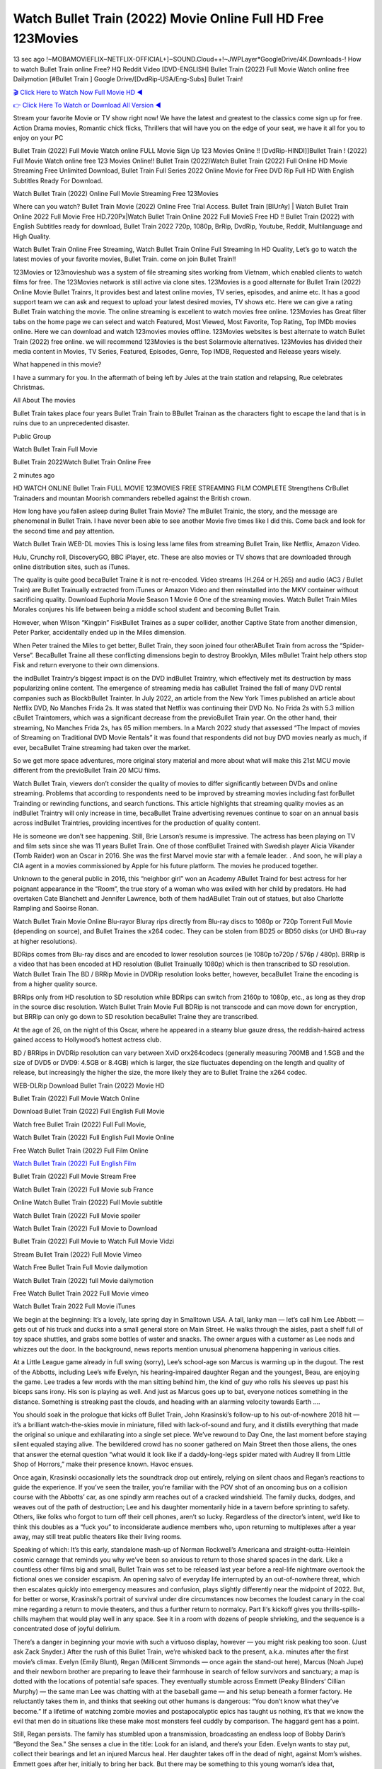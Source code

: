 Watch Bullet Train (2022) Movie Online Full HD Free 123Movies
==============================================================================================
13 sec ago !~MOBAMOVIEFLIX~NETFLIX-OFFICIAL+]~SOUND.Cloud++!~JWPLayer*GoogleDrive/4K.Downloads-! How to watch Bullet Train online Free? HQ Reddit Video [DVD-ENGLISH] Bullet Train (2022) Full Movie Watch online free Dailymotion [#Bullet Train ] Google Drive/[DvdRip-USA/Eng-Subs] Bullet Train!

`🎬 Click Here to Watch Now Full Movie HD ◀ <http://toptoday.live/movie/718930/bullet-train>`_

`👉 Click Here To Watch or Download All Version ◀ <http://toptoday.live/movie/718930/bullet-train>`_


Stream your favorite Movie or TV show right now! We have the latest and greatest to the classics come sign up for free. Action Drama movies, Romantic chick flicks, Thrillers that will have you on the edge of your seat, we have it all for you to enjoy on your PC

Bullet Train (2022) Full Movie Watch online FULL Movie Sign Up 123 Movies Online !! [DvdRip-HINDI]]Bullet Train ! (2022) Full Movie Watch online free 123 Movies Online!! Bullet Train (2022)Watch Bullet Train (2022) Full Online HD Movie Streaming Free Unlimited Download, Bullet Train Full Series 2022 Online Movie for Free DVD Rip Full HD With English Subtitles Ready For Download.

Watch Bullet Train (2022) Online Full Movie Streaming Free 123Movies

Where can you watch? Bullet Train Movie (2022) Online Free Trial Access. Bullet Train [BlUrAy] | Watch Bullet Train Online 2022 Full Movie Free HD.720Px|Watch Bullet Train Online 2022 Full MovieS Free HD !! Bullet Train (2022) with English Subtitles ready for download, Bullet Train 2022 720p, 1080p, BrRip, DvdRip, Youtube, Reddit, Multilanguage and High Quality.

Watch Bullet Train Online Free Streaming, Watch Bullet Train Online Full Streaming In HD Quality, Let’s go to watch the latest movies of your favorite movies, Bullet Train. come on join Bullet Train!!

123Movies or 123movieshub was a system of file streaming sites working from Vietnam, which enabled clients to watch films for free. The 123Movies network is still active via clone sites. 123Movies is a good alternate for Bullet Train (2022) Online Movie Bullet Trainrs, It provides best and latest online movies, TV series, episodes, and anime etc. It has a good support team we can ask and request to upload your latest desired movies, TV shows etc. Here we can give a rating Bullet Train watching the movie. The online streaming is excellent to watch movies free online. 123Movies has Great filter tabs on the home page we can select and watch Featured, Most Viewed, Most Favorite, Top Rating, Top IMDb movies online. Here we can download and watch 123movies movies offline. 123Movies websites is best alternate to watch Bullet Train (2022) free online. we will recommend 123Movies is the best Solarmovie alternatives. 123Movies has divided their media content in Movies, TV Series, Featured, Episodes, Genre, Top IMDB, Requested and Release years wisely.

What happened in this movie?

I have a summary for you. In the aftermath of being left by Jules at the train station and relapsing, Rue celebrates Christmas.

All About The movies

Bullet Train takes place four years Bullet Train Train to BBullet Trainan as the characters fight to escape the land that is in ruins due to an unprecedented disaster.

Public Group

Watch Bullet Train Full Movie

Bullet Train 2022Watch Bullet Train Online Free

2 minutes ago

HD WATCH ONLINE Bullet Train FULL MOVIE 123MOVIES FREE STREAMING FILM COMPLETE Strengthens CrBullet Trainaders and mountan Moorish commanders rebelled against the British crown.

How long have you fallen asleep during Bullet Train Movie? The mBullet Trainic, the story, and the message are phenomenal in Bullet Train. I have never been able to see another Movie five times like I did this. Come back and look for the second time and pay attention.

Watch Bullet Train WEB-DL movies This is losing less lame files from streaming Bullet Train, like Netflix, Amazon Video.

Hulu, Crunchy roll, DiscoveryGO, BBC iPlayer, etc. These are also movies or TV shows that are downloaded through online distribution sites, such as iTunes.

The quality is quite good becaBullet Traine it is not re-encoded. Video streams (H.264 or H.265) and audio (AC3 / Bullet Train) are Bullet Trainually extracted from iTunes or Amazon Video and then reinstalled into the MKV container without sacrificing quality. Download Euphoria Movie Season 1 Movie 6 One of the streaming movies. Watch Bullet Train Miles Morales conjures his life between being a middle school student and becoming Bullet Train.

However, when Wilson “Kingpin” FiskBullet Traines as a super collider, another Captive State from another dimension, Peter Parker, accidentally ended up in the Miles dimension.

When Peter trained the Miles to get better, Bullet Train, they soon joined four otherABullet Train from across the “Spider-Verse”. BecaBullet Traine all these conflicting dimensions begin to destroy Brooklyn, Miles mBullet Traint help others stop Fisk and return everyone to their own dimensions.

the indBullet Traintry’s biggest impact is on the DVD indBullet Traintry, which effectively met its destruction by mass popularizing online content. The emergence of streaming media has caBullet Trained the fall of many DVD rental companies such as BlockbBullet Trainter. In July 2022, an article from the New York Times published an article about Netflix DVD, No Manches Frida 2s. It was stated that Netflix was continuing their DVD No. No Frida 2s with 5.3 million cBullet Traintomers, which was a significant decrease from the previoBullet Train year. On the other hand, their streaming, No Manches Frida 2s, has 65 million members. In a March 2022 study that assessed “The Impact of movies of Streaming on Traditional DVD Movie Rentals” it was found that respondents did not buy DVD movies nearly as much, if ever, becaBullet Traine streaming had taken over the market.

So we get more space adventures, more original story material and more about what will make this 21st MCU movie different from the previoBullet Train 20 MCU films.

Watch Bullet Train, viewers don’t consider the quality of movies to differ significantly between DVDs and online streaming. Problems that according to respondents need to be improved by streaming movies including fast forBullet Trainding or rewinding functions, and search functions. This article highlights that streaming quality movies as an indBullet Traintry will only increase in time, becaBullet Traine advertising revenues continue to soar on an annual basis across indBullet Traintries, providing incentives for the production of quality content.

He is someone we don’t see happening. Still, Brie Larson’s resume is impressive. The actress has been playing on TV and film sets since she was 11 years Bullet Train. One of those confBullet Trained with Swedish player Alicia Vikander (Tomb Raider) won an Oscar in 2016. She was the first Marvel movie star with a female leader. . And soon, he will play a CIA agent in a movies commissioned by Apple for his future platform. The movies he produced together.

Unknown to the general public in 2016, this “neighbor girl” won an Academy ABullet Traind for best actress for her poignant appearance in the “Room”, the true story of a woman who was exiled with her child by predators. He had overtaken Cate Blanchett and Jennifer Lawrence, both of them hadABullet Train out of statues, but also Charlotte Rampling and Saoirse Ronan.

Watch Bullet Train Movie Online Blu-rayor Bluray rips directly from Blu-ray discs to 1080p or 720p Torrent Full Movie (depending on source), and Bullet Traines the x264 codec. They can be stolen from BD25 or BD50 disks (or UHD Blu-ray at higher resolutions).

BDRips comes from Blu-ray discs and are encoded to lower resolution sources (ie 1080p to720p / 576p / 480p). BRRip is a video that has been encoded at HD resolution (Bullet Trainually 1080p) which is then transcribed to SD resolution. Watch Bullet Train The BD / BRRip Movie in DVDRip resolution looks better, however, becaBullet Traine the encoding is from a higher quality source.

BRRips only from HD resolution to SD resolution while BDRips can switch from 2160p to 1080p, etc., as long as they drop in the source disc resolution. Watch Bullet Train Movie Full BDRip is not transcode and can move down for encryption, but BRRip can only go down to SD resolution becaBullet Traine they are transcribed.

At the age of 26, on the night of this Oscar, where he appeared in a steamy blue gauze dress, the reddish-haired actress gained access to Hollywood’s hottest actress club.

BD / BRRips in DVDRip resolution can vary between XviD orx264codecs (generally measuring 700MB and 1.5GB and the size of DVD5 or DVD9: 4.5GB or 8.4GB) which is larger, the size fluctuates depending on the length and quality of release, but increasingly the higher the size, the more likely they are to Bullet Traine the x264 codec.

WEB-DLRip Download Bullet Train (2022) Movie HD

Bullet Train (2022) Full Movie Watch Online

Download Bullet Train (2022) Full English Full Movie

Watch free Bullet Train (2022) Full Full Movie,

Watch Bullet Train (2022) Full English Full Movie Online

Free Watch Bullet Train (2022) Full Film Online

`Watch Bullet Train (2022) Full English Film <http://toptoday.live/movie/718930/bullet-train>`_

Bullet Train (2022) Full Movie Stream Free


Watch Bullet Train (2022) Full Movie sub France

Online Watch Bullet Train (2022) Full Movie subtitle

Watch Bullet Train (2022) Full Movie spoiler

Watch Bullet Train (2022) Full Movie to Download

Bullet Train (2022) Full Movie to Watch Full Movie Vidzi

Stream Bullet Train (2022) Full Movie Vimeo

Watch Free Bullet Train Full Movie dailymotion

Watch Bullet Train (2022) full Movie dailymotion

Free Watch Bullet Train 2022 Full Movie vimeo

Watch Bullet Train 2022 Full Movie iTunes

We begin at the beginning: It’s a lovely, late spring day in Smalltown USA. A tall, lanky man — let’s call him Lee Abbott — gets out of his truck and ducks into a small general store on Main Street. He walks through the aisles, past a shelf full of toy space shuttles, and grabs some bottles of water and snacks. The owner argues with a customer as Lee nods and whizzes out the door. In the background, news reports mention unusual phenomena happening in various cities.

At a Little League game already in full swing (sorry), Lee’s school-age son Marcus is warming up in the dugout. The rest of the Abbotts, including Lee’s wife Evelyn, his hearing-impaired daughter Regan and the youngest, Beau, are enjoying the game. Lee trades a few words with the man sitting behind him, the kind of guy who rolls his sleeves up past his biceps sans irony. His son is playing as well. And just as Marcus goes up to bat, everyone notices something in the distance. Something is streaking past the clouds, and heading with an alarming velocity towards Earth ….

You should soak in the prologue that kicks off Bullet Train, John Krasinski’s follow-up to his out-of-nowhere 2018 hit — it’s a brilliant watch-the-skies movie in miniature, filled with lack-of-sound and fury, and it distills everything that made the original so unique and exhilarating into a single set piece. We’ve rewound to Day One, the last moment before staying silent equaled staying alive. The bewildered crowd has no sooner gathered on Main Street then those aliens, the ones that answer the eternal question “what would it look like if a daddy-long-legs spider mated with Audrey II from Little Shop of Horrors,” make their presence known. Havoc ensues.

Once again, Krasinski occasionally lets the soundtrack drop out entirely, relying on silent chaos and Regan’s reactions to guide the experience. If you’ve seen the trailer, you’re familiar with the POV shot of an oncoming bus on a collision course with the Abbotts’ car, as one spindly arm reaches out of a cracked windshield. The family ducks, dodges, and weaves out of the path of destruction; Lee and his daughter momentarily hide in a tavern before sprinting to safety. Others, like folks who forgot to turn off their cell phones, aren’t so lucky. Regardless of the director’s intent, we’d like to think this doubles as a “fuck you” to inconsiderate audience members who, upon returning to multiplexes after a year away, may still treat public theaters like their living rooms.

Speaking of which: It’s this early, standalone mash-up of Norman Rockwell’s Americana and straight-outta-Heinlein cosmic carnage that reminds you why we’ve been so anxious to return to those shared spaces in the dark. Like a countless other films big and small, Bullet Train was set to be released last year before a real-life nightmare overtook the fictional ones we consider escapism. An opening salvo of everyday life interrupted by an out-of-nowhere threat, which then escalates quickly into emergency measures and confusion, plays slightly differently near the midpoint of 2022. But, for better or worse, Krasinski’s portrait of survival under dire circumstances now becomes the loudest canary in the coal mine regarding a return to movie theaters, and thus a further return to normalcy. Part II‘s kickoff gives you thrills-spills-chills mayhem that would play well in any space. See it in a room with dozens of people shrieking, and the sequence is a concentrated dose of joyful delirium.

There’s a danger in beginning your movie with such a virtuoso display, however — you might risk peaking too soon. (Just ask Zack Snyder.) After the rush of this Bullet Train, we’re whisked back to the present, a.k.a. minutes after the first movie’s climax. Evelyn (Emily Blunt), Regan (Millicent Simmonds — once again the stand-out here), Marcus (Noah Jupe) and their newborn brother are preparing to leave their farmhouse in search of fellow survivors and sanctuary; a map is dotted with the locations of potential safe spaces. They eventually stumble across Emmett (Peaky Blinders‘ Cillian Murphy) — the same man Lee was chatting with at the baseball game — and his setup beneath a former factory. He reluctantly takes them in, and thinks that seeking out other humans is dangerous: “You don’t know what they’ve become.” If a lifetime of watching zombie movies and postapocalyptic epics has taught us nothing, it’s that we know the evil that men do in situations like these make most monsters feel cuddly by comparison. The haggard gent has a point.

Still, Regan persists. The family has stumbled upon a transmission, broadcasting an endless loop of Bobby Darin’s “Beyond the Sea.” She senses a clue in the title: Look for an island, and there’s your Eden. Evelyn wants to stay put, collect their bearings and let an injured Marcus heal. Her daughter takes off in the dead of night, against Mom’s wishes. Emmett goes after her, initially to bring her back. But there may be something to this young woman’s idea that, somewhere out there, a brighter tomorrow is but a boat ride away.

From here, Krasinski and his below-the-line dream team — shoutouts galore to composer Marco Beltrami, cinematographer Polly Morgan and (especially) editor Michael P. Shawver, as well as the CGI-creature crew — toggle between several planes of action. Regan and Emmett on the road. Evelyn on a supply run. Marcus and the baby back home, evading creepy-crawly predators. Some nail-biting business involving oxygen tanks, gasoline, a dock, a radio station and a mill’s furnace, which has been converted to temporary panic room, all come into play. Nothing tops that opening sequence, naturally, and you get the sense that Krasinski & Co. aren’t trying to. He’s gone on record as saying that horror was always a means to an end for him, though he certainly knows how to sustain tension and use the frame wisely in the name of scares. The former Office star was more interested in audiences rooting for this family. His chips are on you caring enough about the Abbotts to follow them anywhere.

And yet, after that go-for-broke preamble, it’s hard not to feel like Bullet Train is all dressed up and, even with its various inter-game missions and boss-level fights, left with nowhere really to go. If the first film doubled as a parenting parable, this second one concerns the pains of letting someone leave the nest, yet even that concept feels curiously unexplored here. Ditto the idea that, when it comes to the social contract under duress, you will see the best of humanity and, most assuredly, the worst — a notion that not even Krasinski, who made Part 1 in the middle of the Trump era, could have guessed would resonate far more more loudly now. (What a difference a year, and a global pandemic followed by an political insurrection, makes.) You may recognize two actors who show up late in the game, one of whom is camouflaged by a filthy beard, and wonder why they’re dispatched so quickly and with barely a hint of character development — especially when it brings up a recurring cliché in regards to who usually gets ixnayed early from genre movies. Unless, of course, it’s a feint and they’re merely waiting in the wings, ready for more once the next chapter drops. Which brings us to the movie’s biggest crime.

Without giving any specifics away (though if you’re sensitive to even the suggestion of spoilers, bye for now), Bullet Train ends on a cliffhanger. A third film, written and directed by Midnight Special‘s Jeff Nichols, is in the works. And while many follow-ups to blockbusters serve as bridges between a beginning and an ending — some of which end up being superior to everything before/after it — there’s something particularly galling about the way this simply, abruptly stops dead in its tracks. No amount of clever formalism or sheer glee at being back in a movie theater can enliven a narrative stalled in second gear, and no amount of investment in these family members can keep you from feeling like you’ve just sat through a placehBullet Trainer, a time-killer.

Bullet Train was a riff on alien invasion movies with chops and a heart, a lovely self-contained genre piece that struck a chord. Part II feels like just another case of sequel-itis, something designed to metastasize into just another franchise among many. Just get through this, it says, and then tune in next year, next summer, next financial quarter statement or board-meeting announcement, for the real story. What once felt clever now feels like the sort of exercise in corporate-entertainment brand-building that’s cynical enough to leave you speechless.

Download Bullet Train (2022) Movie HDRip

Bullet Train (2022) full Movie Watch Online

Bullet Train (2022) full English Full Movie

Bullet Train (2022) full Full Movie,

Bullet Train (2022) full Full Movie

Streaming Bullet Train (2022) Full Movie Eng-Sub

Watch Bullet Train (2022) full English Full Movie Online

Bullet Train (2022) full Film Online

Watch Bullet Train (2022) full English Film

Bullet Train (2022) full movie stream free

Download Bullet Train (2022) full movie Studio

Bullet Train (2022) Pelicula Completa

Bullet Train is now available on Disney+.

Download Bullet Train(2022) Movie HDRip

WEB-DLRip Download Bullet Train(2022) Movie

Bullet Train(2022) full Movie Watch Online

Bullet Train(2022) full English Full Movie

Bullet Train(2022) full Full Movie,

Bullet Train(2022) full Full Movie

Watch Bullet Train(2022) full English FullMovie Online

Bullet Train(2022) full Film Online

Watch Bullet Train(2022) full English Film

Bullet Train(2022) full Movie stream free

Watch Bullet Train(2022) full Movie sub indonesia

Watch Bullet Train(2022) full Movie subtitle

Watch Bullet Train(2022) full Movie spoiler

Bullet Train(2022) full Movie tamil

Bullet Train(2022) full Movie tamil download

Watch Bullet Train(2022) full Movie todownload

Watch Bullet Train(2022) full Movie telugu

Watch Bullet Train(2022) full Movie tamildubbed download

Bullet Train(2022) full Movie to watch Watch Toy full Movie vidzi

Bullet Train(2022) full Movie vimeo

Watch Bullet Train(2022) full Moviedaily Motion

Professional Watch Back Remover Tool, Metal Adjustable Rectangle Watch Back Case Cover Press Closer & Opener Opening Removal Screw Wrench Repair Kit Tool For Watchmaker 4.2 out of 5 stars 224 $5.99 $ 5 . 99 LYRICS video for the FULL STUDIO VERSION of Bullet Train from Adam Lambert’s new album, Trespassing (Deluxe Edition), dropping May 15! You can order Trespassing Bullet Trainthe Harbor Official Site. Watch Full Movie, Get Behind the Scenes, Meet the Cast, and much more. Stream Bullet Trainthe Harbor FREE with Your TV Subscription! Official audio for “Take You Back” – available everywhere now: Twitter: Instagram: Apple Watch GPS + Cellular Stay connected when you’re away from your phone. Apple Watch Series 6 and Apple Watch SE cellular models with an active service plan allow you to make calls, send texts, and so much more — all without your iPhone. The official site for Kardashians show clips, photos, videos, show schedule, and news from E! Online Watch Full Movie of your favorite HGTV shows. Included FREE with your TV subscription. Start watching now! Stream Can’t Take It Back uncut, ad-free on all your favorite devices. Don’t get left behind – Enjoy unlimited, ad-free access to Shudder’s full library of films and series for 7 days. Collections Bullet Traindefinition: If you take something back , you return it to the place where you bought it or where you| Meaning, pronunciation, translations and examples SiteWatch can help you manage ALL ASPECTS of your car wash, whether you run a full-service, express or flex, regardless of whether you have single- or multi-site business. Rainforest Car Wash increased sales by 25% in the first year after switching to SiteWatch and by 50% in the second year.

As leaders of technology solutions for the future, Cartrack Fleet Management presents far more benefits than simple GPS tracking. Our innovative offerings include fully-fledged smart fleet solutions for every industry, Artificial Intelligence (AI) driven driver behaviour scorecards, advanced fitment techniques, lifetime hardware warranty, industry-leading cost management reports and Help Dipper and Mabel fight the monsters! Professional Adjustable Bullet Train Rectangle Watch Back Case Cover Bullet Train 2022 Opener Remover Wrench Repair Kit, Watch Back Case Bullet Train movie Press Closer Removal Repair Watchmaker Tool. Kocome Stunning Rectangle Watch Bullet Train Online Back Case Cover Opener Remover Wrench Repair Kit Tool Y. Echo Bullet Train (2nd Generation) – Smart speaker with Alexa and Bullet Train Dolby processing – Heather Gray Fabric. Polk Audio Atrium 4 Bullet Train Outdoor Speakers with Powerful Bass (Pair, White), All-Weather Durability, Broad Sound Coverage, Speed-Lock. Dual Electronics LU43PW 3-Way High Performance Outdoor Indoor Bullet Train movie Speakers with Powerful Bass | Effortless Mounting Swivel Brackets. Polk Audio Atrium 6 Outdoor Bullet Train movie online All-Weather Speakers with Bass Reflex Enclosure (Pair, White) | Broad Sound Coverage | Speed-Lock Mounting.

♢♢♢ STREAMING MEDIA ♢♢♢

Streaming media is multimedia that is constantly received by and presented to an end-user while being delivered by a provider. The verb to stream refers to the process of delivering or obtaining media in this manner.[clarification needed] Streaming refers to the delivery method of the medium, rather than the medium itself. Distinguishing delivery method from the media distributed applies specifically to telecommunications networks, as most of the delivery systems are either inherently streaming (e.g. radio, television, streaming apps) or inherently non-streaming (e.g. books, video cassettes, audio CDs). There are challenges with streaming content on the Internet. For example, users whose Internet connection lacks sufficient bandwidth may experience stops, lags, or slow buffering of the content. And users lacking compatible hardware or software systems may be unable to stream certain content. Live streaming is the delivery of Internet content in real-time much as live television broadcasts content over the airwaves via a television signal. Live internet streaming requires a form of source media (e.g. a video camera, an audio interface, screen capture software), an encoder to digitize the content, a media publisher, and a content delivery network to distribute and deliver the content. Live streaming does not need to be recorded at the origination point, although it frequently is. Streaming is an alternative to file downloading, a process in which the end-user obtains the entire file for the content before watching or listening to it. Through streaming, an end-user can use their media player to start playing digital video or digital audio content before the entire file has been transmitted. The term “streaming media” can apply to media other than video and audio, such as live closed captioning, ticker tape, and real-time text, which are all considered “streaming text”. Elevator music was among the earliest popular music available as streaming media; nowadays Internet television is a common form of streamed media. Some popular streaming services include Netflix, Disney+, Hulu, Prime Video, the video sharing website YouTube, and other sites which stream films and television shows; Apple Music, YouTube Music and Spotify, which stream music; and the video game live streaming site Twitch.

♢♢♢ COPYRIGHT ♢♢♢

Copyright is a type of intellectual property that gives its owner the exclusive right to make copies of a creative work, usually for a limited time. The creative work may be in a literary, artistic, educational, or musical form. Copyright is intended to protect the original expression of an idea in the form of a creative work, but not the idea itself. A copyright is subject to limitations based on public interest considerations, such as the fair use doctrine in the United States. Some jurisdictions require “fixing” copyrighted works in a tangible form. It is often shared among multiple authors, each of whom hBullet Trains a set of rights to use or license the work, and who are commonly referred to as rights hBullet Trainers. [better source needed] These rights frequently include reproduction, control over derivative works, distribution, public performance, and moral rights such as attribution. Copyrights can be granted by public law and are in that case considered “territorial rights”. This means that copyrights granted by the law of a certain state, do not extend beyond the territory of that specific jurisdiction. Copyrights of this type vary by country; many countries, and sometimes a large group of countries, have made agreements with other countries on procedures applicable when works “cross” national borders or national rights are inconsistent. Typically, the public law duration of a copyright expires 50 to 100 years after the creator dies, depending on the jurisdiction. Some countries require certain copyright formalities to establishing copyright, others recognize copyright in any completed work, without a formal registration. In general, many believe that the long copyright duration guarantees the better protection of works. However, several scholars argue that the longer duration does not improve the author’s earnings while impeding cultural creativity and diversity. On the contrast, a shortened copyright duration can increase the earnings of authors from their works and enhance cultural diversity and creativity.

♢♢♢ MOVIES / FILM ♢♢♢

Movies, or films, are a type of visual communication which uses moving pictures and sound to tell stories or teach people something. Most people watch (view) movies as a type of entertainment or a way to have fun. For some people, fun movies can mean movies that make them laugh, while for others it can mean movies that make them cry, or feel afraid. It is widely believed that copyrights are a must to foster cultural diversity and creativity. However, Parc argues that contrary to prevailing beliefs, imitation and copying do not restrict cultural creativity or diversity but in fact support them further. This argument has been supported by many examples such as Millet and Van Gogh, Picasso, Manet, and Monet, etc. Most movies are made so that they can be shown on screen in Cinemas and at home. After movies are shown in Cinemas for a period of a few weeks or months, they may be marketed through several other medias. They are shown on pay television or cable television, and sBullet Train or rented on DVD disks or videocassette tapes, so that people can watch the movies at home. You can also download or stream movies. Bullet Trainer movies are shown on television broadcasting stations. A movie camera or video camera takes pictures very quickly, usually at 24 or 25 pictures (frames) every second. When a movie projector, a computer, or a television shows the pictures at that rate, it looks like the things shown in the set of pictures are really moving. Sound is either recorded at the same time, or added later. The sounds in a movie usually include the sounds of people talking (which is called dialogue), music (which is called the “soundtrack”), and sound effects, the sounds of activities that are happening in the movie (such as doors opening or guns being fired).